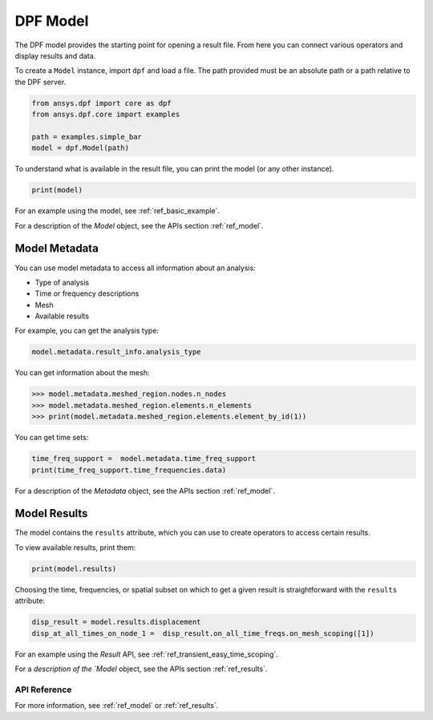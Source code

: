 .. _user_guide_model:

=========
DPF Model
=========

The DPF model provides the starting point for opening a result file.
From here you can connect various operators and display results
and data.

To create a ``Model`` instance, import ``dpf`` and load a file.  The
path provided must be an absolute path or a path relative to the DPF
server.

.. code-block:: default

    from ansys.dpf import core as dpf
    from ansys.dpf.core import examples

    path = examples.simple_bar
    model = dpf.Model(path)

To understand what is available in the result file, you can print the model
(or any other instance).

.. code-block:: default

    print(model)



.. rst-class:: sphx-glr-script-out

 Out:

 .. code-block:: none

    DPF Model
    ------------------------------
    Static analysis
    Unit system: Metric (m, kg, N, s, V, A)
    Physics Type: Mechanical
    Available results:
         -  displacement: Nodal Displacement
         -  element_nodal_forces: ElementalNodal Element nodal Forces
         -  elemental_volume: Elemental Volume
         -  stiffness_matrix_energy: Elemental Energy-stiffness matrix
         -  artificial_hourglass_energy: Elemental Hourglass Energy
         -  thermal_dissipation_energy: Elemental thermal dissipation energy
         -  kinetic_energy: Elemental Kinetic Energy
         -  co_energy: Elemental co-energy
         -  incremental_energy: Elemental incremental energy
         -  structural_temperature: ElementalNodal Temperature
    ------------------------------
    DPF  Meshed Region:
      3751 nodes
      3000 elements
      Unit: m
      With solid (3D) elements
    ------------------------------
    DPF  Time/Freq Support:
      Number of sets: 1
    Cumulative     Time (s)       LoadStep       Substep
    1              1.000000       1              1



For an example using the model, see :ref:`ref_basic_example`.

For a description of the `Model` object, see the APIs section :ref:`ref_model`.


Model Metadata
--------------
You can use model metadata to access all information about an analysis:

- Type of analysis
- Time or frequency descriptions
- Mesh
- Available results

For example, you can get the analysis type:


.. code-block:: default

    model.metadata.result_info.analysis_type

.. rst-class:: sphx-glr-script-out

 Out:

 .. code-block:: none

    'static'

You can get information about the mesh:


.. code:: default

    >>> model.metadata.meshed_region.nodes.n_nodes
    >>> model.metadata.meshed_region.elements.n_elements
    >>> print(model.metadata.meshed_region.elements.element_by_id(1))

.. rst-class:: sphx-glr-script-out

 Out:

 .. code-block:: none

    3751
    3000
    DPF Element 1
    	Index:         1400
    	Nodes:            8
    	Type:       element_types.Hex8
    	Shape:        Solid


You can get time sets:


.. code-block:: default

    time_freq_support =  model.metadata.time_freq_support
    print(time_freq_support.time_frequencies.data)

.. rst-class:: sphx-glr-script-out

 Out:

 .. code-block:: none

    [1.]


For a description of the `Metadata` object, see the APIs section :ref:`ref_model`.


Model Results
-------------
The model contains the ``results`` attribute, which you can use to
create operators to access certain results.

To view available results, print them:


.. code-block:: default

    print(model.results)

.. rst-class:: sphx-glr-script-out

 Out:

 .. code-block:: none

    Static analysis
    Unit system: Metric (m, kg, N, s, V, A)
    Physics Type: Mechanical
    Available results:
         -  displacement: Nodal Displacement
         -  element_nodal_forces: ElementalNodal Element nodal Forces
         -  elemental_volume: Elemental Volume
         -  stiffness_matrix_energy: Elemental Energy-stiffness matrix
         -  artificial_hourglass_energy: Elemental Hourglass Energy
         -  thermal_dissipation_energy: Elemental thermal dissipation energy
         -  kinetic_energy: Elemental Kinetic Energy
         -  co_energy: Elemental co-energy
         -  incremental_energy: Elemental incremental energy
         -  structural_temperature: ElementalNodal Temperature


.. autoattribute:: ansys.dpf.core.model.Model.results
  :noindex:

Choosing the time, frequencies, or spatial subset on which to get a given result
is straightforward with the ``results`` attribute:


.. code-block:: default

    disp_result = model.results.displacement
    disp_at_all_times_on_node_1 =  disp_result.on_all_time_freqs.on_mesh_scoping([1])


For an example using the `Result` API, see :ref:`ref_transient_easy_time_scoping`.

For a `description of the `Model` object, see the APIs section :ref:`ref_results`.



API Reference
~~~~~~~~~~~~~

For more information, see :ref:`ref_model` or :ref:`ref_results`.
